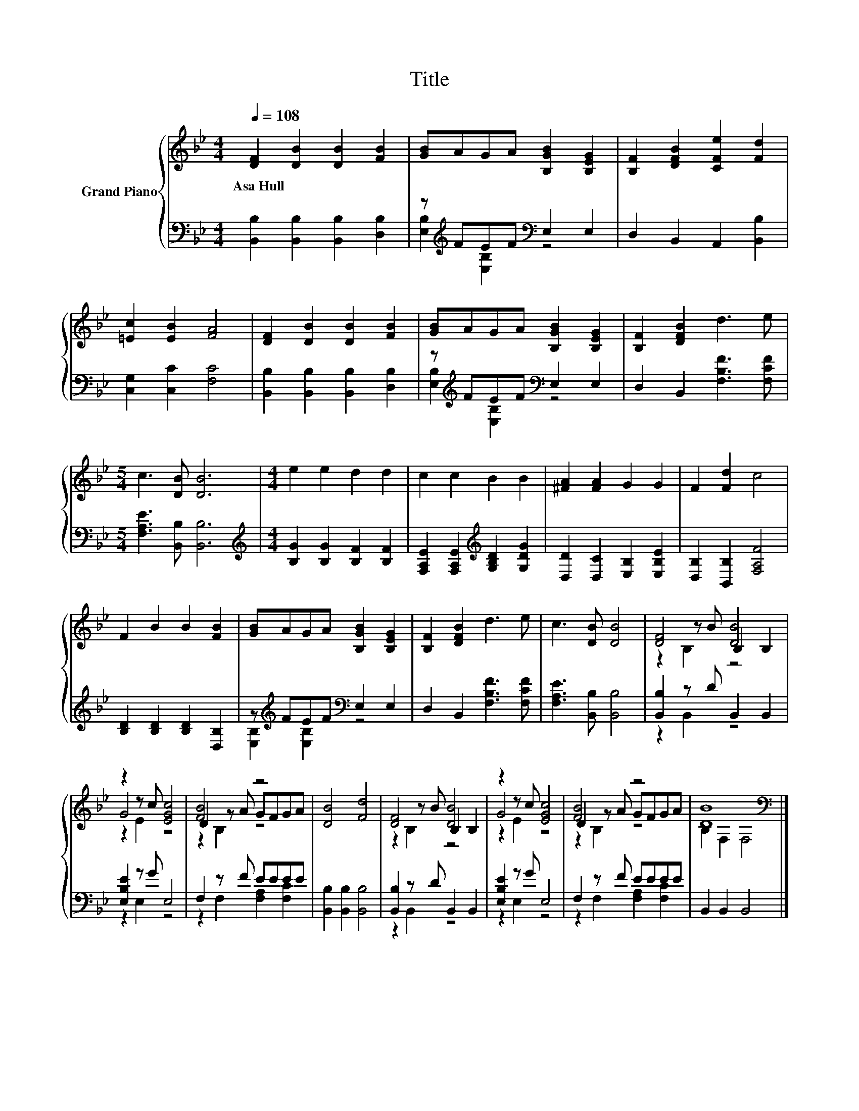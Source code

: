 X:1
T:Title
%%score { ( 1 4 5 ) | ( 2 3 ) }
L:1/8
Q:1/4=108
M:4/4
K:Bb
V:1 treble nm="Grand Piano"
V:4 treble 
V:5 treble 
V:2 bass 
V:3 bass 
V:1
 [DF]2 [DB]2 [DB]2 [FB]2 | [GB]AGA [B,GB]2 [B,EG]2 | [B,F]2 [DFB]2 [CFe]2 [Fd]2 | %3
w: Asa~Hull * * *|||
 [=Ec]2 [EB]2 [FA]4 | [DF]2 [DB]2 [DB]2 [FB]2 | [GB]AGA [B,GB]2 [B,EG]2 | [B,F]2 [DFB]2 d3 e | %7
w: ||||
[M:5/4] c3 [DB] [DB]6 |[M:4/4] e2 e2 d2 d2 | c2 c2 B2 B2 | [^FA]2 [FA]2 G2 G2 | F2 [Fd]2 c4 | %12
w: |||||
 F2 B2 B2 [FB]2 | [GB]AGA [B,GB]2 [B,EG]2 | [B,F]2 [DFB]2 d3 e | c3 [DB] [DB]4 | [DF]4 [DB]4 | %17
w: |||||
 z2 z c [EGc]4 | [FB]4 z4 | [DB]4 [Fd]4 | [DF]4 [DB]4 | z2 z c [EGc]4 | [FB]4 z4 | [DB]8[K:bass] |] %24
w: |||||||
V:2
 [B,,B,]2 [B,,B,]2 [B,,B,]2 [D,B,]2 | z[K:treble] FEF[K:bass] E,2 E,2 | D,2 B,,2 A,,2 [B,,B,]2 | %3
 [C,G,]2 [C,C]2 [F,C]4 | [B,,B,]2 [B,,B,]2 [B,,B,]2 [D,B,]2 | z[K:treble] FEF[K:bass] E,2 E,2 | %6
 D,2 B,,2 [F,B,F]3 [F,CF] |[M:5/4] [F,A,E]3 [B,,B,] [B,,B,]6 | %8
[M:4/4][K:treble] [B,G]2 [B,G]2 [B,F]2 [B,F]2 | [F,A,E]2 [F,A,E]2[K:treble] [G,B,D]2 [G,DG]2 | %10
 [D,D]2 [D,C]2 [E,B,]2 [E,B,E]2 | [D,B,]2 [B,,B,]2 [F,A,F]4 | [B,D]2 [B,D]2 [B,D]2 [D,B,]2 | %13
 z[K:treble] FEF[K:bass] E,2 E,2 | D,2 B,,2 [F,B,F]3 [F,CF] | [F,A,E]3 [B,,B,] [B,,B,]4 | %16
 [B,,B,]2 z D B,,2 B,,2 | [E,B,E]2 z G E,4 | F,2 z F EEEE | [B,,B,]2 [B,,B,]2 [B,,B,]4 | %20
 [B,,B,]2 z D B,,2 B,,2 | [E,B,E]2 z G E,4 | F,2 z F EEEE | B,,2 B,,2 B,,4 |] %24
V:3
 x8 | [E,B,]2[K:treble] [E,B,]2[K:bass] z4 | x8 | x8 | x8 | [E,B,]2[K:treble] [E,B,]2[K:bass] z4 | %6
 x8 |[M:5/4] x10 |[M:4/4][K:treble] x8 | x4[K:treble] x4 | x8 | x8 | x8 | %13
 [E,B,]2[K:treble] [E,B,]2[K:bass] z4 | x8 | x8 | z2 B,,2 z4 | z2 E,2 z4 | z2 F,2 [F,A,]2 [F,C]2 | %19
 x8 | z2 B,,2 z4 | z2 E,2 z4 | z2 F,2 [F,A,]2 [F,C]2 | x8 |] %24
V:4
 x8 | x8 | x8 | x8 | x8 | x8 | x8 |[M:5/4] x10 |[M:4/4] x8 | x8 | x8 | x8 | x8 | x8 | x8 | x8 | %16
 z2 z B B,2 B,2 | G4 z4 | D2 z A GFGA | x8 | z2 z B B,2 B,2 | G4 z4 | D2 z A GFGA | %23
 B,2[K:bass] F,2 F,4 |] %24
V:5
 x8 | x8 | x8 | x8 | x8 | x8 | x8 |[M:5/4] x10 |[M:4/4] x8 | x8 | x8 | x8 | x8 | x8 | x8 | x8 | %16
 z2 B,2 z4 | z2 E2 z4 | z2 B,2 z4 | x8 | z2 B,2 z4 | z2 E2 z4 | z2 B,2 z4 | x2[K:bass] x6 |] %24

